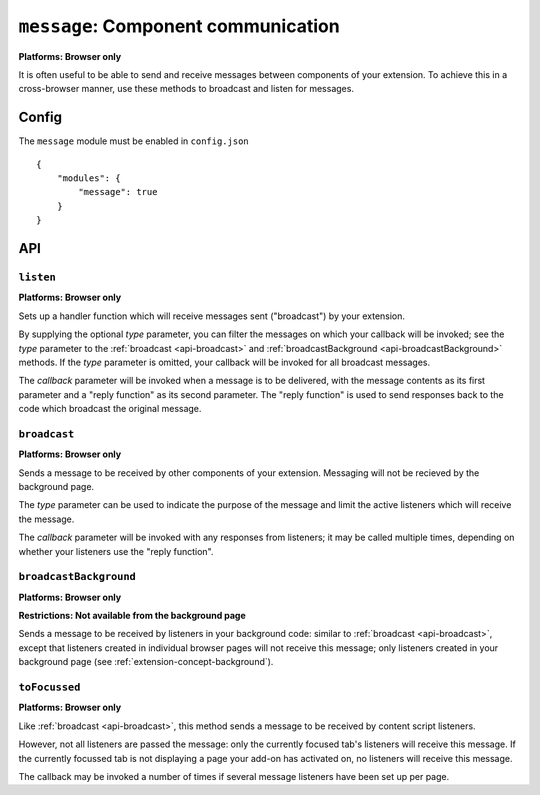 .. _modules-message:

``message``: Component communication
====================================
**Platforms: Browser only**

It is often useful to be able to send and receive messages between components of your extension. To achieve this in a cross-browser manner, use these methods to broadcast and listen for messages.

Config
------

The ``message`` module must be enabled in ``config.json``

.. parsed-literal::
    {
        "modules": {
            "message": true
        }
    }

API
---

``listen``
~~~~~~~~~~~~~~~~~~~~~~~~~~~~~~~~~~~~~~~~~~~~~~~~~~~~~~~~~~~~~~~~~~~~~~~~~~~~~~~~
**Platforms: Browser only**

Sets up a handler function which will receive messages sent ("broadcast") by your extension.

By supplying the optional *type* parameter, you can filter the messages on which your callback will be invoked; see the *type* parameter to the :ref:`broadcast <api-broadcast>` and :ref:`broadcastBackground <api-broadcastBackground>` methods. If the *type* parameter is omitted, your callback will be invoked for all broadcast messages.

The *callback* parameter will be invoked when a message is to be delivered, with the message contents as its first parameter and a "reply function" as its second parameter. The "reply function" is used to send responses back to the code which broadcast the original message.

.. js:function:: message.listen([type, ]callback, error)

    :param string type: (optional) if included, the callback will only be fired for messages broadcast with the same type; if omitted, the callback will be fired for all messages
    :param function(content,reply) callback: will be called with the contents of relevant broadcast messages as its first parameter and a reply function as its second parameter
    :param function(content) error: called with details of any error which may occur

.. _api-broadcast:

``broadcast``
~~~~~~~~~~~~~~~~~~~~~~~~~~~~~~~~~~~~~~~~~~~~~~~~~~~~~~~~~~~~~~~~~~~~~~~~~~~~~~~~
**Platforms: Browser only**

Sends a message to be received by other components of your extension. Messaging will not be recieved by the background page.

The *type* parameter can be used to indicate the purpose of the message and limit the active listeners which will receive the message.

The *callback* parameter will be invoked with any responses from listeners; it may be called multiple times, depending on whether your listeners use the "reply function".

.. js:function:: message.broadcast(type, content, callback, error)

    :param string type: limits the listeners which will receive this message
    :param any content: the message body
    :param function(content) callback: invoked each time a listener returns a response to the broadcaster, with the response as its only argument
    :param function(content) error: called with details of any error which may occur

.. _api-broadcastBackground:

``broadcastBackground``
~~~~~~~~~~~~~~~~~~~~~~~~~~~~~~~~~~~~~~~~~~~~~~~~~~~~~~~~~~~~~~~~~~~~~~~~~~~~~~~~
**Platforms: Browser only**

**Restrictions: Not available from the background page**

Sends a message to be received by listeners in your background code: similar to :ref:`broadcast <api-broadcast>`, except that listeners created in individual browser pages will not receive this message; only listeners created in your background page (see :ref:`extension-concept-background`).

.. js:function:: message.broadcastBackground(type, content, callback, error)

    :param string type: limits the listeners which will receive this message
    :param any content: the message body
    :param function(content) callback: invoked each time a listener returns a response to the broadcaster, with the response as its only argument
    :param function(content) error: called with details of any error which may occur

``toFocussed``
~~~~~~~~~~~~~~~~~~~~~~~~~~~~~~~~~~~~~~~~~~~~~~~~~~~~~~~~~~~~~~~~~~~~~~~~~~~~~~~~
**Platforms: Browser only**

Like :ref:`broadcast <api-broadcast>`, this method sends a message to be received by content script listeners.

However, not all listeners are passed the message: only the currently focused tab's listeners will receive this message. If the currently focussed tab is not displaying a page your add-on has activated on, no listeners will receive this message.

The callback may be invoked a number of times if several message listeners have been set up per page.

.. js:function:: message.toFocussed(type, content, callback, error)

    :param string type: limits the listeners which will receive this message
    :param any content: the message body
    :param function(content) callback: invoked each time a listener returns a response to the broadcaster, with the response as its only argument
    :param function(content) error: called with details of any error which may occur